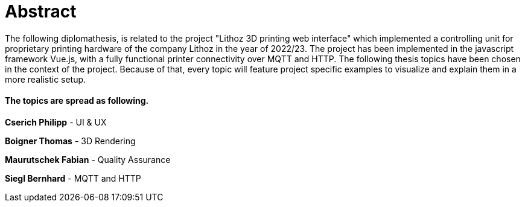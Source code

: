 = Abstract

The following diplomathesis,  is related to the project "Lithoz 3D printing web interface" which implemented a controlling unit for proprietary printing hardware of the company Lithoz in the year of 2022/23. The project has been implemented in the javascript framework Vue.js, with a fully functional printer connectivity over MQTT and HTTP. The following thesis topics have been chosen in the context of the project. Because of that, every topic will feature project specific examples to visualize and explain them in a more realistic setup.

==== The topics are spread as following.

**Cserich Philipp** - UI & UX

**Boigner Thomas** - 3D Rendering

**Maurutschek Fabian** - Quality Assurance

**Siegl Bernhard** - MQTT and HTTP 